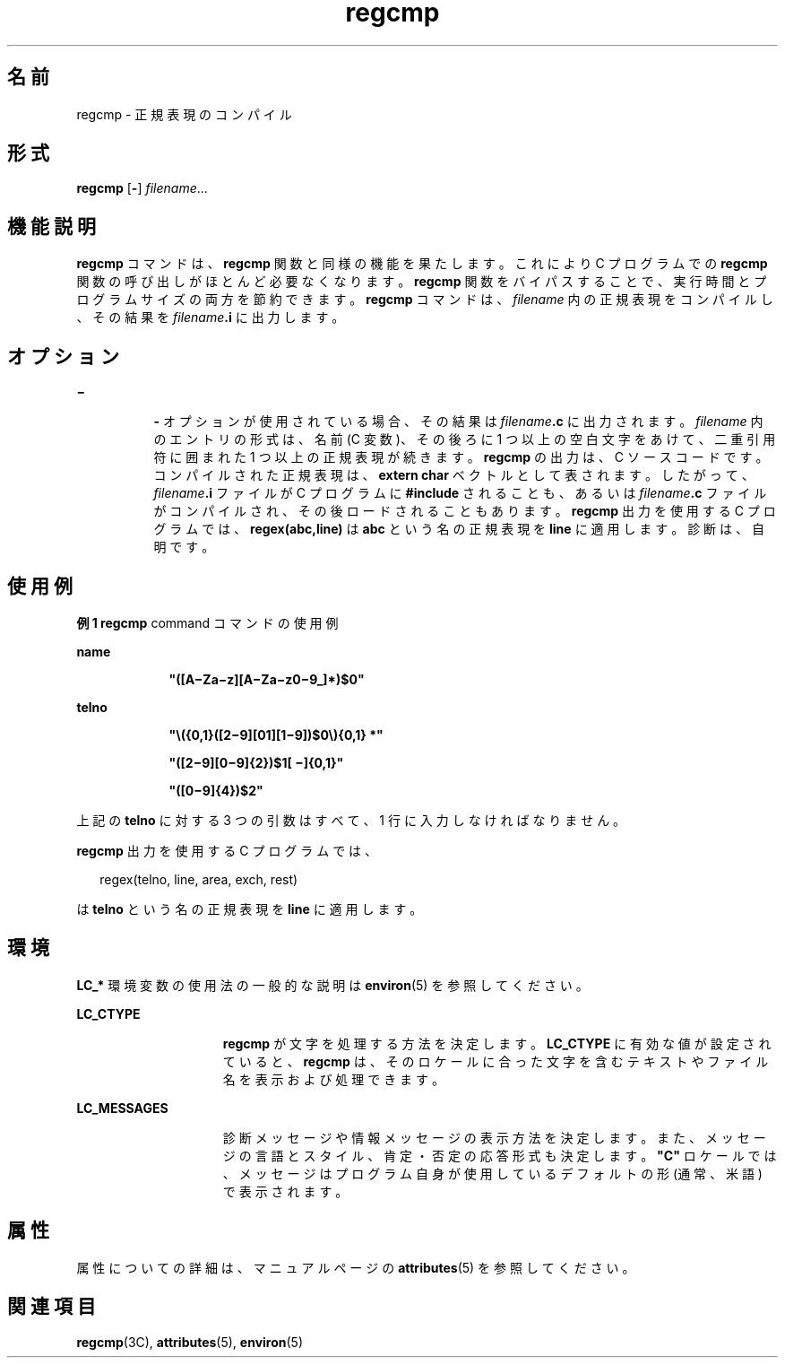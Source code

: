 '\" te
.\" Copyright 1989 AT&T
.\" Copyright (c) 1996, 2011, Oracle and/or its affiliates. All rights reserved.
.TH regcmp 1 "2011 年 6 月 8 日" "SunOS 5.11" "ユーザーコマンド"
.SH 名前
regcmp \- 正規表現のコンパイル
.SH 形式
.LP
.nf
\fBregcmp\fR [\fB-\fR] \fIfilename\fR...
.fi

.SH 機能説明
.sp
.LP
\fBregcmp\fR コマンドは、 \fBregcmp\fR 関数と同様の機能を果たします。これにより C  プログラムでの \fBregcmp\fR 関数の呼び出しがほとんど必要なくなります。\fBregcmp\fR 関数をバイパスすることで、実行時間とプログラムサイズの両方を節約できます。\fBregcmp\fR コマンドは、 \fIfilename\fR 内の正規表現をコンパイルし、その結果を \fIfilename\fR\fB\&.i\fR に出力します。
.SH オプション
.sp
.ne 2
.mk
.na
\fB\fB\(mi\fR\fR
.ad
.RS 8n
.rt  
\fB-\fR オプションが使用されている場合、その結果は \fIfilename\fR\fB\&.c\fR に出力されます。\fIfilename\fR 内のエントリの形式は、名前 (C 変数)、その後ろに 1 つ以上の空白文字をあけて、二重引用符に囲まれた 1 つ以上の正規表現が続きます。\fBregcmp\fR の出力は、 C  ソースコードです。コンパイルされた正規表現は、\fBextern char\fR ベクトルとして表されます。したがって、 \fIfilename\fR\fB\&.i\fR ファイルが C  プログラムに \fB#include\fR されることも、あるいは \fIfilename\fR\fB\&.c\fR ファイルがコンパイルされ、その後ロードされることもあります。\fBregcmp\fR 出力を使用する C  プログラムでは、 \fBregex(abc,line)\fR は \fBabc\fR という名の正規表現を \fBline\fR に適用します。診断は、自明です。
.RE

.SH 使用例
.LP
\fB例 1 \fR\fBregcmp\fR command コマンドの使用例
.sp
.ne 2
.mk
.na
\fBname\fR
.ad
.RS 9n
.rt  
\fB"([A\(miZa\(miz][A\(miZa\(miz0\(mi9_]*)$0"\fR
.RE

.sp
.ne 2
.mk
.na
\fBtelno\fR
.ad
.RS 9n
.rt  
\fB"\|\e({0,1}([2\(mi9][01][1\(mi9])$0\e){0,1} *"\fR
.sp
\fB"([2\(mi9][0\(mi9]{2})$1[ \(mi]{0,1}"\fR
.sp
\fB"([0\(mi9]{4})$2"\fR
.RE

.sp
.LP
上記の \fBtelno\fR に対する 3 つの引数はすべて、1 行に入力しなければなりません。

.sp
.LP
\fBregcmp\fR 出力を使用する C プログラムでは、

.sp
.in +2
.nf
     regex(telno, line, area, exch, rest)
.fi
.in -2
.sp

.sp
.LP
は \fBtelno\fR という名の正規表現を \fBline\fR に適用します。

.SH 環境
.sp
.LP
\fBLC_*\fR 環境変数の使用法の一般的な説明は \fBenviron\fR(5) を参照してください。
.sp
.ne 2
.mk
.na
\fB\fBLC_CTYPE\fR\fR
.ad
.RS 15n
.rt  
\fBregcmp\fR が文字を処理する方法を決定します。\fBLC_CTYPE\fR に有効な値が設定されていると、 \fBregcmp\fR は、そのロケールに合った文字を含むテキストやファイル名を表示および処理できます。
.RE

.sp
.ne 2
.mk
.na
\fB\fBLC_MESSAGES\fR\fR
.ad
.RS 15n
.rt  
診断メッセージや情報メッセージの表示方法を決定します。また、メッセージの言語とスタイル、肯定・否定の応答形式も決定します。\fB"C"\fR ロケールでは、メッセージはプログラム自身が使用しているデフォルトの形 (通常、米語) で表示されます。
.RE

.SH 属性
.sp
.LP
属性についての詳細は、マニュアルページの \fBattributes\fR(5) を参照してください。
.sp

.sp
.TS
tab() box;
cw(2.75i) |cw(2.75i) 
lw(2.75i) |lw(2.75i) 
.
属性タイプ属性値
_
使用条件developer/base-developer-utilities
CSI有効
.TE

.SH 関連項目
.sp
.LP
\fBregcmp\fR(3C), \fBattributes\fR(5), \fBenviron\fR(5)
